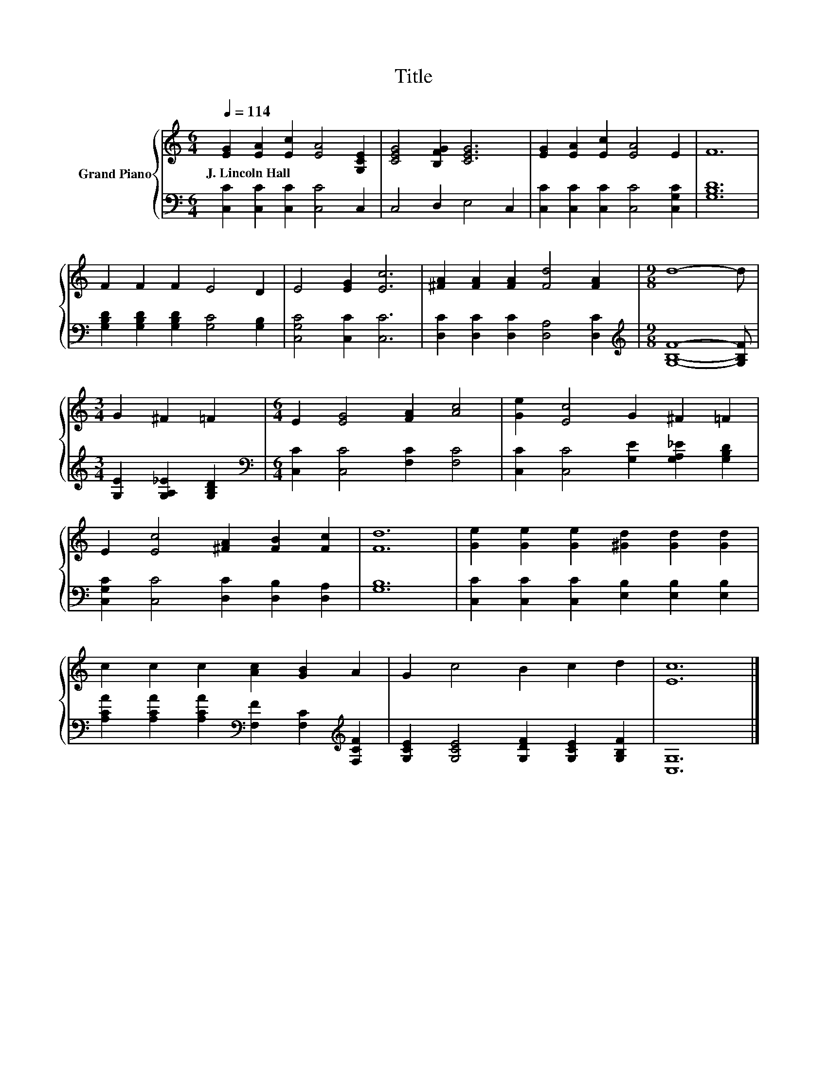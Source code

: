 X:1
T:Title
%%score { 1 | 2 }
L:1/8
Q:1/4=114
M:6/4
K:C
V:1 treble nm="Grand Piano"
V:2 bass 
V:1
 [EG]2 [EA]2 [Ec]2 [EA]4 [G,CE]2 | [CEG]4 [B,FG]2 [CEG]6 | [EG]2 [EA]2 [Ec]2 [EA]4 E2 | F12 | %4
w: J.~Lincoln~Hall * * * *||||
 F2 F2 F2 E4 D2 | E4 [EG]2 [Ec]6 | [^FA]2 [FA]2 [FA]2 [Fd]4 [FA]2 |[M:9/8] d8- d | %8
w: ||||
[M:3/4] G2 ^F2 =F2 |[M:6/4] E2 [EG]4 [FA]2 [Ac]4 | [Ge]2 [Ec]4 G2 ^F2 =F2 | %11
w: |||
 E2 [Ec]4 [^FA]2 [FB]2 [Fc]2 | [Fd]12 | [Ge]2 [Ge]2 [Ge]2 [^Gd]2 [Gd]2 [Gd]2 | %14
w: |||
 c2 c2 c2 [Ac]2 [GB]2 A2 | G2 c4 B2 c2 d2 | [Ec]12 |] %17
w: |||
V:2
 [C,C]2 [C,C]2 [C,C]2 [C,C]4 C,2 | C,4 D,2 E,4 C,2 | [C,C]2 [C,C]2 [C,C]2 [C,C]4 [C,G,C]2 | %3
 [G,B,D]12 | [G,B,D]2 [G,B,D]2 [G,B,D]2 [G,C]4 [G,B,]2 | [C,G,C]4 [C,C]2 [C,C]6 | %6
 [D,C]2 [D,C]2 [D,C]2 [D,A,]4 [D,C]2 |[M:9/8][K:treble] [G,B,F]8- [G,B,F] | %8
[M:3/4] [G,E]2 [G,A,_E]2 [G,B,D]2 |[M:6/4][K:bass] [C,C]2 [C,C]4 [F,C]2 [F,C]4 | %10
 [C,C]2 [C,C]4 [G,E]2 [G,A,_E]2 [G,B,D]2 | [C,G,C]2 [C,C]4 [D,C]2 [D,B,]2 [D,A,]2 | [G,B,]12 | %13
 [C,C]2 [C,C]2 [C,C]2 [E,B,]2 [E,B,]2 [E,B,]2 | %14
 [A,CA]2 [A,CA]2 [A,CA]2[K:bass] [F,F]2 [F,C]2[K:treble] [F,CF]2 | %15
 [G,CE]2 [G,CE]4 [G,DF]2 [G,CE]2 [G,B,F]2 | [C,G,]12 |] %17


